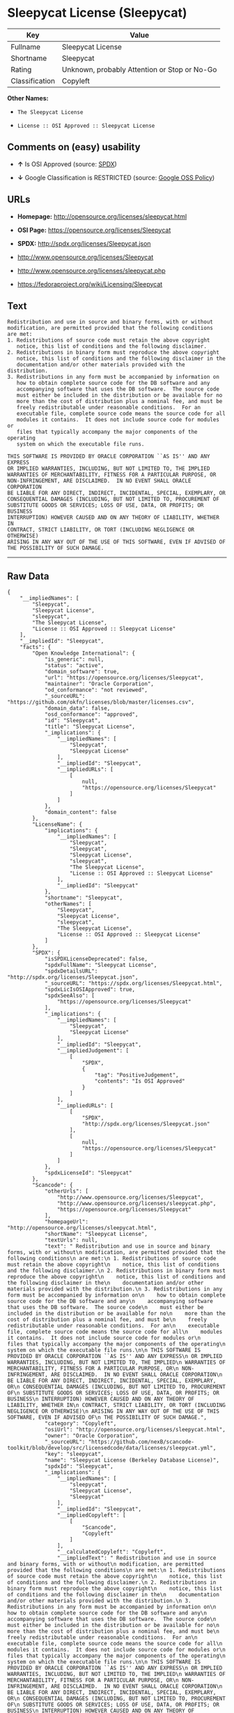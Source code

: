 * Sleepycat License (Sleepycat)

| Key              | Value                                          |
|------------------+------------------------------------------------|
| Fullname         | Sleepycat License                              |
| Shortname        | Sleepycat                                      |
| Rating           | Unknown, probably Attention or Stop or No-Go   |
| Classification   | Copyleft                                       |

*Other Names:*

- =The Sleepycat License=

- =License :: OSI Approved :: Sleepycat License=

** Comments on (easy) usability

- *↑* Is OSI Approved (source:
  [[https://spdx.org/licenses/Sleepycat.html][SPDX]])

- *↓* Google Classification is RESTRICTED (source:
  [[https://opensource.google.com/docs/thirdparty/licenses/][Google OSS
  Policy]])

** URLs

- *Homepage:* http://opensource.org/licenses/sleepycat.html

- *OSI Page:* https://opensource.org/licenses/Sleepycat

- *SPDX:* http://spdx.org/licenses/Sleepycat.json

- http://www.opensource.org/licenses/Sleepycat

- http://www.opensource.org/licenses/sleepycat.php

- https://fedoraproject.org/wiki/Licensing/Sleepycat

** Text

#+BEGIN_EXAMPLE
     Redistribution and use in source and binary forms, with or without
     modification, are permitted provided that the following conditions
     are met:
     1. Redistributions of source code must retain the above copyright
        notice, this list of conditions and the following disclaimer.
     2. Redistributions in binary form must reproduce the above copyright
        notice, this list of conditions and the following disclaimer in the
        documentation and/or other materials provided with the distribution.
     3. Redistributions in any form must be accompanied by information on
        how to obtain complete source code for the DB software and any
        accompanying software that uses the DB software.  The source code
        must either be included in the distribution or be available for no
        more than the cost of distribution plus a nominal fee, and must be
        freely redistributable under reasonable conditions.  For an
        executable file, complete source code means the source code for all
        modules it contains.  It does not include source code for modules or
        files that typically accompany the major components of the operating
        system on which the executable file runs.

     THIS SOFTWARE IS PROVIDED BY ORACLE CORPORATION ``AS IS'' AND ANY EXPRESS
     OR IMPLIED WARRANTIES, INCLUDING, BUT NOT LIMITED TO, THE IMPLIED
     WARRANTIES OF MERCHANTABILITY, FITNESS FOR A PARTICULAR PURPOSE, OR
     NON-INFRINGEMENT, ARE DISCLAIMED.  IN NO EVENT SHALL ORACLE CORPORATION
     BE LIABLE FOR ANY DIRECT, INDIRECT, INCIDENTAL, SPECIAL, EXEMPLARY, OR
     CONSEQUENTIAL DAMAGES (INCLUDING, BUT NOT LIMITED TO, PROCUREMENT OF
     SUBSTITUTE GOODS OR SERVICES; LOSS OF USE, DATA, OR PROFITS; OR BUSINESS
     INTERRUPTION) HOWEVER CAUSED AND ON ANY THEORY OF LIABILITY, WHETHER IN
     CONTRACT, STRICT LIABILITY, OR TORT (INCLUDING NEGLIGENCE OR OTHERWISE)
     ARISING IN ANY WAY OUT OF THE USE OF THIS SOFTWARE, EVEN IF ADVISED OF
     THE POSSIBILITY OF SUCH DAMAGE.
#+END_EXAMPLE

--------------

** Raw Data

#+BEGIN_EXAMPLE
    {
        "__impliedNames": [
            "Sleepycat",
            "Sleepycat License",
            "sleepycat",
            "The Sleepycat License",
            "License :: OSI Approved :: Sleepycat License"
        ],
        "__impliedId": "Sleepycat",
        "facts": {
            "Open Knowledge International": {
                "is_generic": null,
                "status": "active",
                "domain_software": true,
                "url": "https://opensource.org/licenses/Sleepycat",
                "maintainer": "Oracle Corporation",
                "od_conformance": "not reviewed",
                "_sourceURL": "https://github.com/okfn/licenses/blob/master/licenses.csv",
                "domain_data": false,
                "osd_conformance": "approved",
                "id": "Sleepycat",
                "title": "Sleepycat License",
                "_implications": {
                    "__impliedNames": [
                        "Sleepycat",
                        "Sleepycat License"
                    ],
                    "__impliedId": "Sleepycat",
                    "__impliedURLs": [
                        [
                            null,
                            "https://opensource.org/licenses/Sleepycat"
                        ]
                    ]
                },
                "domain_content": false
            },
            "LicenseName": {
                "implications": {
                    "__impliedNames": [
                        "Sleepycat",
                        "Sleepycat",
                        "Sleepycat License",
                        "sleepycat",
                        "The Sleepycat License",
                        "License :: OSI Approved :: Sleepycat License"
                    ],
                    "__impliedId": "Sleepycat"
                },
                "shortname": "Sleepycat",
                "otherNames": [
                    "Sleepycat",
                    "Sleepycat License",
                    "sleepycat",
                    "The Sleepycat License",
                    "License :: OSI Approved :: Sleepycat License"
                ]
            },
            "SPDX": {
                "isSPDXLicenseDeprecated": false,
                "spdxFullName": "Sleepycat License",
                "spdxDetailsURL": "http://spdx.org/licenses/Sleepycat.json",
                "_sourceURL": "https://spdx.org/licenses/Sleepycat.html",
                "spdxLicIsOSIApproved": true,
                "spdxSeeAlso": [
                    "https://opensource.org/licenses/Sleepycat"
                ],
                "_implications": {
                    "__impliedNames": [
                        "Sleepycat",
                        "Sleepycat License"
                    ],
                    "__impliedId": "Sleepycat",
                    "__impliedJudgement": [
                        [
                            "SPDX",
                            {
                                "tag": "PositiveJudgement",
                                "contents": "Is OSI Approved"
                            }
                        ]
                    ],
                    "__impliedURLs": [
                        [
                            "SPDX",
                            "http://spdx.org/licenses/Sleepycat.json"
                        ],
                        [
                            null,
                            "https://opensource.org/licenses/Sleepycat"
                        ]
                    ]
                },
                "spdxLicenseId": "Sleepycat"
            },
            "Scancode": {
                "otherUrls": [
                    "http://www.opensource.org/licenses/Sleepycat",
                    "http://www.opensource.org/licenses/sleepycat.php",
                    "https://opensource.org/licenses/Sleepycat"
                ],
                "homepageUrl": "http://opensource.org/licenses/sleepycat.html",
                "shortName": "Sleepycat License",
                "textUrls": null,
                "text": " Redistribution and use in source and binary forms, with or without\n modification, are permitted provided that the following conditions\n are met:\n 1. Redistributions of source code must retain the above copyright\n    notice, this list of conditions and the following disclaimer.\n 2. Redistributions in binary form must reproduce the above copyright\n    notice, this list of conditions and the following disclaimer in the\n    documentation and/or other materials provided with the distribution.\n 3. Redistributions in any form must be accompanied by information on\n    how to obtain complete source code for the DB software and any\n    accompanying software that uses the DB software.  The source code\n    must either be included in the distribution or be available for no\n    more than the cost of distribution plus a nominal fee, and must be\n    freely redistributable under reasonable conditions.  For an\n    executable file, complete source code means the source code for all\n    modules it contains.  It does not include source code for modules or\n    files that typically accompany the major components of the operating\n    system on which the executable file runs.\n\n THIS SOFTWARE IS PROVIDED BY ORACLE CORPORATION ``AS IS'' AND ANY EXPRESS\n OR IMPLIED WARRANTIES, INCLUDING, BUT NOT LIMITED TO, THE IMPLIED\n WARRANTIES OF MERCHANTABILITY, FITNESS FOR A PARTICULAR PURPOSE, OR\n NON-INFRINGEMENT, ARE DISCLAIMED.  IN NO EVENT SHALL ORACLE CORPORATION\n BE LIABLE FOR ANY DIRECT, INDIRECT, INCIDENTAL, SPECIAL, EXEMPLARY, OR\n CONSEQUENTIAL DAMAGES (INCLUDING, BUT NOT LIMITED TO, PROCUREMENT OF\n SUBSTITUTE GOODS OR SERVICES; LOSS OF USE, DATA, OR PROFITS; OR BUSINESS\n INTERRUPTION) HOWEVER CAUSED AND ON ANY THEORY OF LIABILITY, WHETHER IN\n CONTRACT, STRICT LIABILITY, OR TORT (INCLUDING NEGLIGENCE OR OTHERWISE)\n ARISING IN ANY WAY OUT OF THE USE OF THIS SOFTWARE, EVEN IF ADVISED OF\n THE POSSIBILITY OF SUCH DAMAGE.",
                "category": "Copyleft",
                "osiUrl": "http://opensource.org/licenses/sleepycat.html",
                "owner": "Oracle Corporation",
                "_sourceURL": "https://github.com/nexB/scancode-toolkit/blob/develop/src/licensedcode/data/licenses/sleepycat.yml",
                "key": "sleepycat",
                "name": "Sleepycat License (Berkeley Database License)",
                "spdxId": "Sleepycat",
                "_implications": {
                    "__impliedNames": [
                        "sleepycat",
                        "Sleepycat License",
                        "Sleepycat"
                    ],
                    "__impliedId": "Sleepycat",
                    "__impliedCopyleft": [
                        [
                            "Scancode",
                            "Copyleft"
                        ]
                    ],
                    "__calculatedCopyleft": "Copyleft",
                    "__impliedText": " Redistribution and use in source and binary forms, with or without\n modification, are permitted provided that the following conditions\n are met:\n 1. Redistributions of source code must retain the above copyright\n    notice, this list of conditions and the following disclaimer.\n 2. Redistributions in binary form must reproduce the above copyright\n    notice, this list of conditions and the following disclaimer in the\n    documentation and/or other materials provided with the distribution.\n 3. Redistributions in any form must be accompanied by information on\n    how to obtain complete source code for the DB software and any\n    accompanying software that uses the DB software.  The source code\n    must either be included in the distribution or be available for no\n    more than the cost of distribution plus a nominal fee, and must be\n    freely redistributable under reasonable conditions.  For an\n    executable file, complete source code means the source code for all\n    modules it contains.  It does not include source code for modules or\n    files that typically accompany the major components of the operating\n    system on which the executable file runs.\n\n THIS SOFTWARE IS PROVIDED BY ORACLE CORPORATION ``AS IS'' AND ANY EXPRESS\n OR IMPLIED WARRANTIES, INCLUDING, BUT NOT LIMITED TO, THE IMPLIED\n WARRANTIES OF MERCHANTABILITY, FITNESS FOR A PARTICULAR PURPOSE, OR\n NON-INFRINGEMENT, ARE DISCLAIMED.  IN NO EVENT SHALL ORACLE CORPORATION\n BE LIABLE FOR ANY DIRECT, INDIRECT, INCIDENTAL, SPECIAL, EXEMPLARY, OR\n CONSEQUENTIAL DAMAGES (INCLUDING, BUT NOT LIMITED TO, PROCUREMENT OF\n SUBSTITUTE GOODS OR SERVICES; LOSS OF USE, DATA, OR PROFITS; OR BUSINESS\n INTERRUPTION) HOWEVER CAUSED AND ON ANY THEORY OF LIABILITY, WHETHER IN\n CONTRACT, STRICT LIABILITY, OR TORT (INCLUDING NEGLIGENCE OR OTHERWISE)\n ARISING IN ANY WAY OUT OF THE USE OF THIS SOFTWARE, EVEN IF ADVISED OF\n THE POSSIBILITY OF SUCH DAMAGE.",
                    "__impliedURLs": [
                        [
                            "Homepage",
                            "http://opensource.org/licenses/sleepycat.html"
                        ],
                        [
                            "OSI Page",
                            "http://opensource.org/licenses/sleepycat.html"
                        ],
                        [
                            null,
                            "http://www.opensource.org/licenses/Sleepycat"
                        ],
                        [
                            null,
                            "http://www.opensource.org/licenses/sleepycat.php"
                        ],
                        [
                            null,
                            "https://opensource.org/licenses/Sleepycat"
                        ]
                    ]
                }
            },
            "OpenChainPolicyTemplate": {
                "isSaaSDeemed": "no",
                "licenseType": "copyleft",
                "freedomOrDeath": "no",
                "typeCopyleft": "yes",
                "_sourceURL": "https://github.com/OpenChain-Project/curriculum/raw/ddf1e879341adbd9b297cd67c5d5c16b2076540b/policy-template/Open%20Source%20Policy%20Template%20for%20OpenChain%20Specification%201.2.ods",
                "name": "Sleepycat License ",
                "commercialUse": true,
                "spdxId": "Sleepycat",
                "_implications": {
                    "__impliedNames": [
                        "Sleepycat"
                    ]
                }
            },
            "Override": {
                "oNonCommecrial": null,
                "implications": {
                    "__impliedNames": [
                        "Sleepycat"
                    ],
                    "__impliedId": "Sleepycat"
                },
                "oName": "Sleepycat",
                "oOtherLicenseIds": [
                    "Berkeley Database License",
                    "Sleepycat Software Product License"
                ],
                "oDescription": null,
                "oJudgement": null,
                "oRatingState": null
            },
            "ifrOSS": {
                "ifrKind": "IfrLicenseWithChoice",
                "ifrURL": "https://fedoraproject.org/wiki/Licensing/Sleepycat",
                "_sourceURL": "https://ifross.github.io/ifrOSS/Lizenzcenter",
                "ifrName": "Sleepycat License",
                "ifrId": null,
                "_implications": {
                    "__impliedNames": [
                        "Sleepycat License"
                    ],
                    "__impliedURLs": [
                        [
                            null,
                            "https://fedoraproject.org/wiki/Licensing/Sleepycat"
                        ]
                    ]
                }
            },
            "OpenSourceInitiative": {
                "text": [
                    {
                        "url": "https://opensource.org/licenses/Sleepycat",
                        "title": "HTML",
                        "media_type": "text/html"
                    }
                ],
                "identifiers": [
                    {
                        "identifier": "Sleepycat",
                        "scheme": "SPDX"
                    },
                    {
                        "identifier": "License :: OSI Approved :: Sleepycat License",
                        "scheme": "Trove"
                    }
                ],
                "superseded_by": null,
                "_sourceURL": "https://opensource.org/licenses/",
                "name": "The Sleepycat License",
                "other_names": [],
                "keywords": [
                    "discouraged",
                    "non-reusable",
                    "osi-approved"
                ],
                "id": "Sleepycat",
                "links": [
                    {
                        "note": "OSI Page",
                        "url": "https://opensource.org/licenses/Sleepycat"
                    }
                ],
                "_implications": {
                    "__impliedNames": [
                        "Sleepycat",
                        "The Sleepycat License",
                        "Sleepycat",
                        "License :: OSI Approved :: Sleepycat License"
                    ],
                    "__impliedURLs": [
                        [
                            "OSI Page",
                            "https://opensource.org/licenses/Sleepycat"
                        ]
                    ]
                }
            },
            "Wikipedia": {
                "Distribution": {
                    "value": "With restrictions",
                    "description": "distribution of the code to third parties"
                },
                "Sublicensing": {
                    "value": "No",
                    "description": "whether modified code may be licensed under a different license (for example a copyright) or must retain the same license under which it was provided"
                },
                "Linking": {
                    "value": "Permissive",
                    "description": "linking of the licensed code with code licensed under a different license (e.g. when the code is provided as a library)"
                },
                "Publication date": "1996",
                "_sourceURL": "https://en.wikipedia.org/wiki/Comparison_of_free_and_open-source_software_licenses",
                "Koordinaten": {
                    "name": "Sleepycat License",
                    "version": null,
                    "spdxId": "Sleepycat"
                },
                "Patent grant": {
                    "value": "No",
                    "description": "protection of licensees from patent claims made by code contributors regarding their contribution, and protection of contributors from patent claims made by licensees"
                },
                "Trademark grant": {
                    "value": "No",
                    "description": "use of trademarks associated with the licensed code or its contributors by a licensee"
                },
                "_implications": {
                    "__impliedNames": [
                        "Sleepycat",
                        "Sleepycat License"
                    ]
                },
                "Private use": {
                    "value": "Yes",
                    "description": "whether modification to the code must be shared with the community or may be used privately (e.g. internal use by a corporation)"
                },
                "Modification": {
                    "value": "Permissive",
                    "description": "modification of the code by a licensee"
                }
            },
            "Google OSS Policy": {
                "rating": "RESTRICTED",
                "_sourceURL": "https://opensource.google.com/docs/thirdparty/licenses/",
                "id": "Sleepycat",
                "_implications": {
                    "__impliedNames": [
                        "Sleepycat"
                    ],
                    "__impliedJudgement": [
                        [
                            "Google OSS Policy",
                            {
                                "tag": "NegativeJudgement",
                                "contents": "Google Classification is RESTRICTED"
                            }
                        ]
                    ]
                }
            }
        },
        "__impliedJudgement": [
            [
                "Google OSS Policy",
                {
                    "tag": "NegativeJudgement",
                    "contents": "Google Classification is RESTRICTED"
                }
            ],
            [
                "SPDX",
                {
                    "tag": "PositiveJudgement",
                    "contents": "Is OSI Approved"
                }
            ]
        ],
        "__impliedCopyleft": [
            [
                "Scancode",
                "Copyleft"
            ]
        ],
        "__calculatedCopyleft": "Copyleft",
        "__impliedText": " Redistribution and use in source and binary forms, with or without\n modification, are permitted provided that the following conditions\n are met:\n 1. Redistributions of source code must retain the above copyright\n    notice, this list of conditions and the following disclaimer.\n 2. Redistributions in binary form must reproduce the above copyright\n    notice, this list of conditions and the following disclaimer in the\n    documentation and/or other materials provided with the distribution.\n 3. Redistributions in any form must be accompanied by information on\n    how to obtain complete source code for the DB software and any\n    accompanying software that uses the DB software.  The source code\n    must either be included in the distribution or be available for no\n    more than the cost of distribution plus a nominal fee, and must be\n    freely redistributable under reasonable conditions.  For an\n    executable file, complete source code means the source code for all\n    modules it contains.  It does not include source code for modules or\n    files that typically accompany the major components of the operating\n    system on which the executable file runs.\n\n THIS SOFTWARE IS PROVIDED BY ORACLE CORPORATION ``AS IS'' AND ANY EXPRESS\n OR IMPLIED WARRANTIES, INCLUDING, BUT NOT LIMITED TO, THE IMPLIED\n WARRANTIES OF MERCHANTABILITY, FITNESS FOR A PARTICULAR PURPOSE, OR\n NON-INFRINGEMENT, ARE DISCLAIMED.  IN NO EVENT SHALL ORACLE CORPORATION\n BE LIABLE FOR ANY DIRECT, INDIRECT, INCIDENTAL, SPECIAL, EXEMPLARY, OR\n CONSEQUENTIAL DAMAGES (INCLUDING, BUT NOT LIMITED TO, PROCUREMENT OF\n SUBSTITUTE GOODS OR SERVICES; LOSS OF USE, DATA, OR PROFITS; OR BUSINESS\n INTERRUPTION) HOWEVER CAUSED AND ON ANY THEORY OF LIABILITY, WHETHER IN\n CONTRACT, STRICT LIABILITY, OR TORT (INCLUDING NEGLIGENCE OR OTHERWISE)\n ARISING IN ANY WAY OUT OF THE USE OF THIS SOFTWARE, EVEN IF ADVISED OF\n THE POSSIBILITY OF SUCH DAMAGE.",
        "__impliedURLs": [
            [
                "SPDX",
                "http://spdx.org/licenses/Sleepycat.json"
            ],
            [
                null,
                "https://opensource.org/licenses/Sleepycat"
            ],
            [
                "Homepage",
                "http://opensource.org/licenses/sleepycat.html"
            ],
            [
                "OSI Page",
                "http://opensource.org/licenses/sleepycat.html"
            ],
            [
                null,
                "http://www.opensource.org/licenses/Sleepycat"
            ],
            [
                null,
                "http://www.opensource.org/licenses/sleepycat.php"
            ],
            [
                "OSI Page",
                "https://opensource.org/licenses/Sleepycat"
            ],
            [
                null,
                "https://fedoraproject.org/wiki/Licensing/Sleepycat"
            ]
        ]
    }
#+END_EXAMPLE